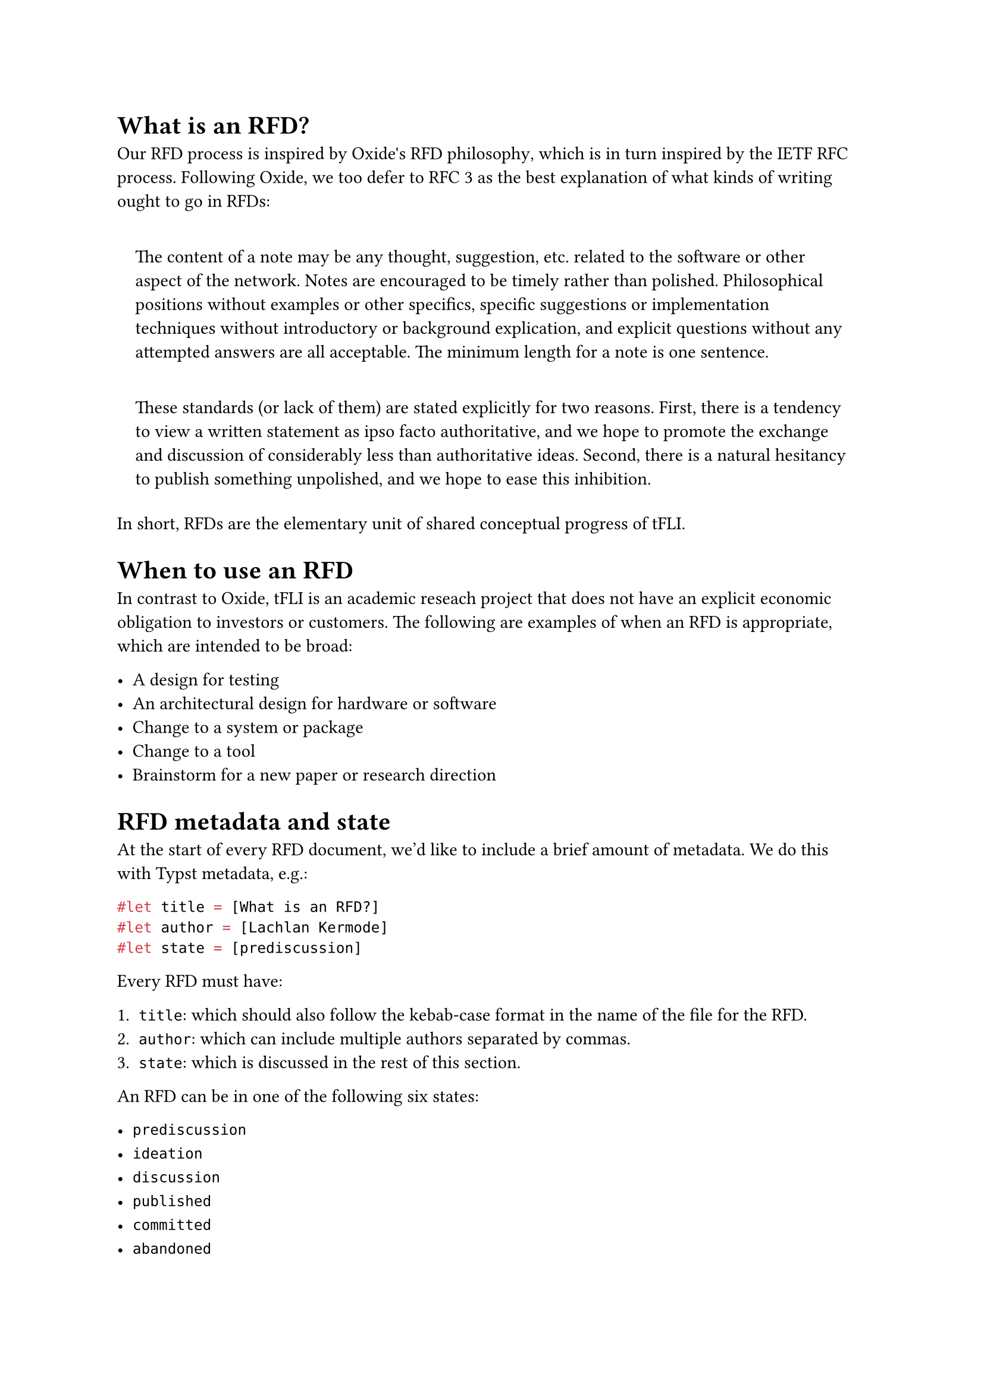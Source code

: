 #let title = [What is an RFD?]
#let author = [Lachlan Kermode]
#let state = [prediscussion]

= What is an RFD?
Our RFD process is inspired by #link("https://rfd.shared.oxide.computer/rfd/0001")[Oxide\'s RFD philosophy], which is in turn inspired by the #link("https://en.wikipedia.org/wiki/Request_for_Comments")[IETF RFC process].
Following Oxide, we too defer to #link("https://datatracker.ietf.org/doc/html/rfc3")[RFC 3] as the best explanation of what kinds of writing ought to go in RFDs:

#quote(block: true)[
  The content of a note may be any thought, suggestion, etc. related to the software or other aspect of the network. 
  Notes are encouraged to be timely rather than polished. 
  Philosophical positions without examples or other specifics, specific suggestions or implementation techniques without introductory or background explication, and explicit questions without any attempted answers are all acceptable.
  The minimum length for a note is one sentence.
]

#quote(block: true)[
  These standards (or lack of them) are stated explicitly for two reasons.
  First, there is a tendency to view a written statement as ipso facto authoritative, and we hope to promote the exchange and discussion of considerably less than authoritative ideas. 
  Second, there is a natural hesitancy to publish something unpolished, and we hope to ease this inhibition.
]

In short, RFDs are the elementary unit of shared conceptual progress of tFLI.

= When to use an RFD
In contrast to Oxide, tFLI is an academic reseach project that does not have an explicit economic obligation to investors or customers.
The following are examples of when an RFD is appropriate, which are intended to be broad:

- A design for testing
- An architectural design for hardware or software
- Change to a system or package
- Change to a tool
- Brainstorm for a new paper or research direction

= RFD metadata and state
At the start of every RFD document, we'd like to include a brief amount
of metadata. We do this with #link("https://typst.app")[Typst] metadata, e.g.:

```typst
#let title = [What is an RFD?]
#let author = [Lachlan Kermode]
#let state = [prediscussion]
```

Every RFD must have:

+ `title`: which should also follow the kebab-case format in the name of
  the file for the RFD.
+ `author`: which can include multiple authors separated by commas.
+ `state`: which is discussed in the rest of this section.

An RFD can be in one of the following six states:

- `prediscussion`
- `ideation`
- `discussion`
- `published`
- `committed`
- `abandoned`

As per the example above, the state of the RFD is specified as Typst variables at the top of the rfd document (which is also written in Typst).

== `prediscussion`
A document in the `prediscussion` state indicates that the work is not yet ready for discussion, but that the RFD is effectively a placeholder.
The `prediscussion` state signifies that work iterations are being done quickly on the RFD in its branch in order to advance the RFD to the discussion state.

== `ideation`
A document in the `ideation` state contains only a description of the topic that the RFD will cover, providing an indication of the scope of the eventual RFD. 
Unlike the `prediscussion` state, there is no expectation that it is undergoing active revision.
Such a document can be viewed as a scratchpad for related ideas. 
Any member of the team is encouraged to start active development of such an RFD (moving it to the `prediscussion` state) with or without the participation of the original author.
It is critical that RFDs in the `ideation` state are clear and narrowly defined.

== `discussion`
Documents under active discussion should be in the `discussion` state.
At this point a discussion is being had for the RFD in a Pull Request.

== `published`
Once (or if) discussion has converged and the Pull Request is ready to be merged, it should be updated to the `published` state before merge.
Note that just because something is in the `published` state does not mean that it cannot be updated and corrected. 
Changes to an RFD can be submitted as a PR to this repository.

The `prediscussion` state should be viewed as essentially a collaborative extension of an researcher\'s notebook, and the `discussion` state should be used when an idea is being actively discussed. 
These states shouldn't be used for ideas that have been committed to, organizationally or otherwise; by the time an idea represents the consensus or direction, it should be in the `published` state.

== `committed`
Once an idea has been entirely implemented, it should be in the `committed` state.
Comments on ideas in the `committed` state should generally be raised as issues-- but if the comment represents a call for a significant divergence from or extension to committed functionality, a new RFD may be called for. As in all things, use your best judgment.

== `abandoned`
Finally, if an idea is found to be non-viable (that is, deliberately never implemented) or if an RFD should be otherwise indicated that it should be ignored, it can be moved into the `abandoned` state.
